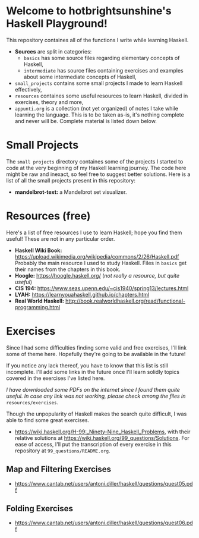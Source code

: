 * Welcome to hotbrightsunshine's Haskell Playground!
  This repository containes all of the functions I write while learning Haskell.
  + *Sources* are split in categories:
    + ~basics~ has some source files regarding elementary concepts of Haskell,
    + ~intermediate~ has source files containing exercises and examples about some intermediate concepts of Haskell, 
  + ~small_projects~ contains some small projects I made to learn Haskell effectively,
  + ~resources~ containes some useful resources to learn Haskell, divided in exercises, theory and more,
  + ~appunti.org~ is a collection (not yet organized) of notes I take while learning the language. 
    This is to be taken as-is, it's nothing complete and never will be. Complete material is listed down below. 
  
* Small Projects
  The ~small projects~ directory containes some of the projects I started to code at the very beginning of my Haskell learning journey. 
  The code here might be raw and inexact, so feel free to suggest better solutions. 
  Here is a list of all the small projects present in this repository: 
  + *mandelbrot-text:* a Mandelbrot set visualizer.


* Resources (free)
  Here's a list of free resources I use to learn Haskell; hope you find them useful!
  These are not in any particular order. 
  + *Haskell Wiki Book:* https://upload.wikimedia.org/wikipedia/commons/2/26/Haskell.pdf
    Probably the main resource I used to study Haskell. Files in ~basics~ get their names from the chapters in this book. 
  + *Hoogle:* https://hoogle.haskell.org/ (/not really a resource, but quite useful/)
  + *CIS 194:* https://www.seas.upenn.edu/~cis1940/spring13/lectures.html
  + *LYAH:* https://learnyouahaskell.github.io/chapters.html
  + *Real World Haskell:* http://book.realworldhaskell.org/read/functional-programming.html

* Exercises
  Since I had some difficulties finding some valid and free exercises, I'll link some of theme here. 
  Hopefully they're going to be available in the future! 

  If you notice any lack thereof, you have to know that this list is still incomplete. 
  I'll add some links in the future once I'll learn solidly topics covered in the exercises I've listed here. 

  /I have downloaded some PDFs on the internet since I found them quite useful./
  /In case any link was not working, please check among the files in/ ~resources/exercises~.

  Though the unpopularity of Haskell makes the search quite difficult, I was able to find some great exercises.
  + https://wiki.haskell.org/H-99:_Ninety-Nine_Haskell_Problems, with their relative solutions at https://wiki.haskell.org/99_questions/Solutions.
    For ease of access, I'll put the transcription of every exercise in this repository at ~99_questions/README.org~.
  
** Map and Filtering Exercises
  + https://www.cantab.net/users/antoni.diller/haskell/questions/quest05.pdf
** Folding Exercises 
  + https://www.cantab.net/users/antoni.diller/haskell/questions/quest06.pdf

